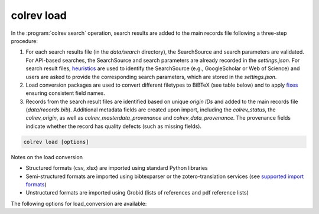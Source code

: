 .. _Load:

colrev load
==================================

In the :program:`colrev search` operation, search results are added to the main records file following a three-step procedure:

1. For each search results file (in the `data/search` directory), the SearchSource and search parameters are validated. For API-based searches, the SearchSource and search parameters are already recorded in the `settings.json`. For search result files, `heuristics <https://colrev.readthedocs.io/en/latest/foundations/extensions.html#colrev.env.package_manager.SearchSourcePackageEndpointInterface.heuristic>`_ are used to identify the SearchSource (e.g., GoogleScholar or Web of Science) and users are asked to provide the corresponding search parameters, which are stored in the `settings.json`.

2. Load conversion packages are used to convert different filetypes to BiBTeX (see table below) and to apply `fixes <https://colrev.readthedocs.io/en/latest/foundations/extensions.html#colrev.env.package_manager.SearchSourcePackageEndpointInterface.load_fixes>`_ ensuring consistent field names.

3. Records from the search result files are identified based on unique `origin IDs` and added to the main records file (`data/records.bib`). Additional metadata fields are created upon import, including the `colrev_status`, the `colrev_origin`, as well as `colrev_masterdata_provenance` and `colrev_data_provenance`. The provenance fields indicate whether the record has quality defects (such as missing fields).

.. code:: bash

	colrev load [options]

Notes on the load conversion

- Structured formats (csv, xlsx) are imported using standard Python libraries
- Semi-structured formats are imported using bibtexparser or the zotero-translation services (see `supported import formats <https://www.zotero.org/support/kb/importing_standardized_formats>`_)
- Unstructured formats are imported using Grobid (lists of references and pdf reference lists)

The following options for load_conversion are available:

.. datatemplate:json:: ../../../../colrev/template/package_endpoints.json

    {{ make_list_table_from_mappings(
        [("Load conversion packages", "short_description"), ("Identifier", "package_endpoint_identifier"), ("Link", "link"), ("Status", "status_linked")],
        data['load_conversion'],
        title='',
        ) }}
